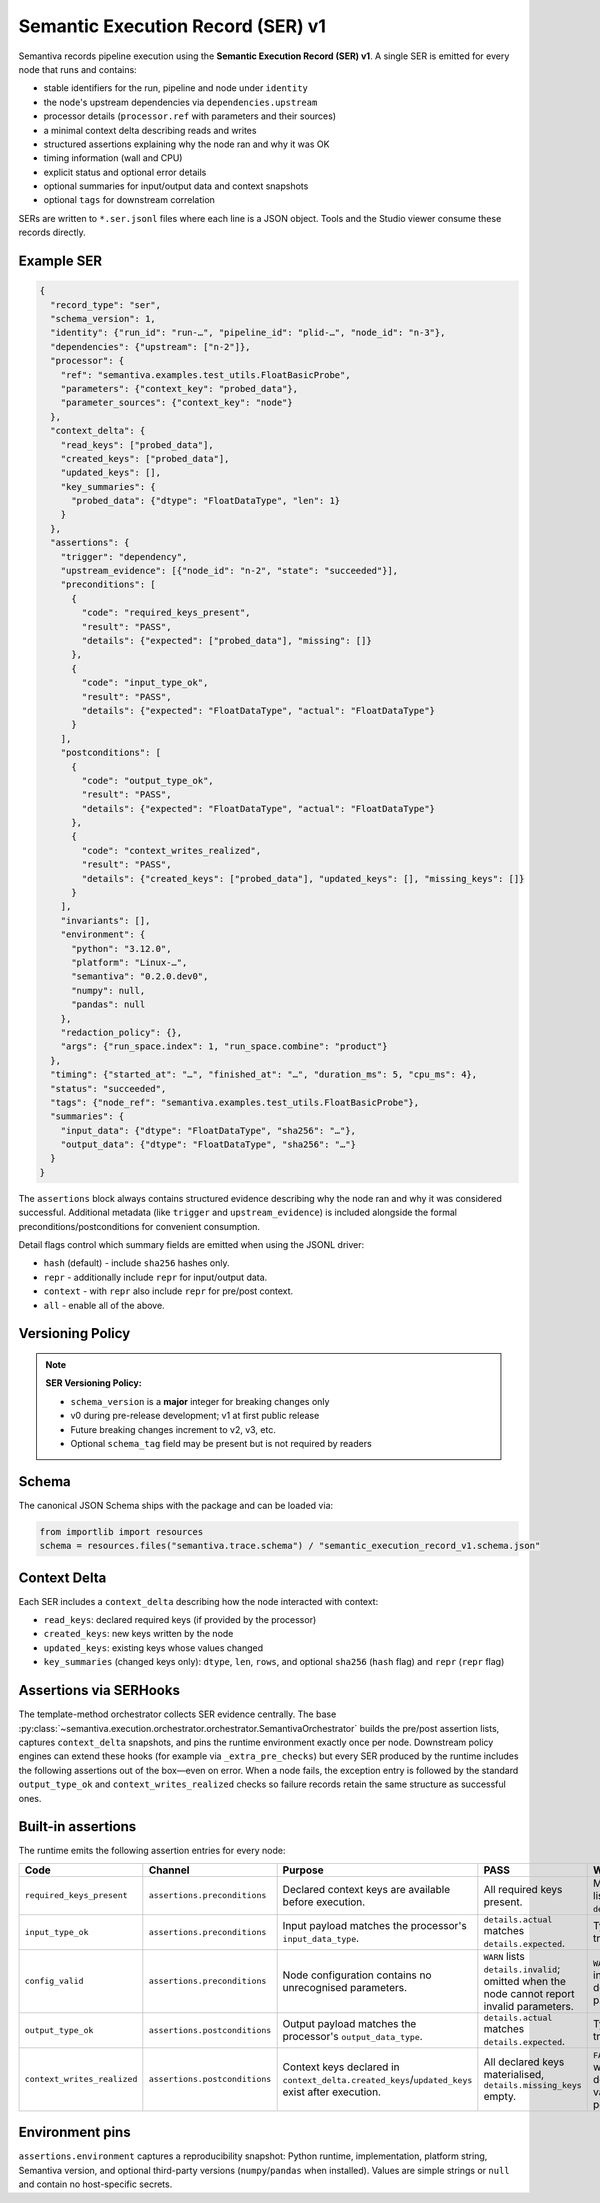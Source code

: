 Semantic Execution Record (SER) v1
==================================

Semantiva records pipeline execution using the **Semantic Execution Record (SER) v1**.  A
single SER is emitted for every node that runs and contains:

* stable identifiers for the run, pipeline and node under ``identity``
* the node's upstream dependencies via ``dependencies.upstream``
* processor details (``processor.ref`` with parameters and their sources)
* a minimal context delta describing reads and writes
* structured assertions explaining why the node ran and why it was OK
* timing information (wall and CPU)
* explicit status and optional error details
* optional summaries for input/output data and context snapshots
* optional ``tags`` for downstream correlation

SERs are written to ``*.ser.jsonl`` files where each line is a JSON object.  Tools
and the Studio viewer consume these records directly.

Example SER
-----------

.. code-block:: json

   {
     "record_type": "ser",
     "schema_version": 1,
     "identity": {"run_id": "run-…", "pipeline_id": "plid-…", "node_id": "n-3"},
     "dependencies": {"upstream": ["n-2"]},
     "processor": {
       "ref": "semantiva.examples.test_utils.FloatBasicProbe",
       "parameters": {"context_key": "probed_data"},
       "parameter_sources": {"context_key": "node"}
     },
     "context_delta": {
       "read_keys": ["probed_data"],
       "created_keys": ["probed_data"],
       "updated_keys": [],
       "key_summaries": {
         "probed_data": {"dtype": "FloatDataType", "len": 1}
       }
     },
     "assertions": {
       "trigger": "dependency",
       "upstream_evidence": [{"node_id": "n-2", "state": "succeeded"}],
       "preconditions": [
         {
           "code": "required_keys_present",
           "result": "PASS",
           "details": {"expected": ["probed_data"], "missing": []}
         },
         {
           "code": "input_type_ok",
           "result": "PASS",
           "details": {"expected": "FloatDataType", "actual": "FloatDataType"}
         }
       ],
       "postconditions": [
         {
           "code": "output_type_ok",
           "result": "PASS",
           "details": {"expected": "FloatDataType", "actual": "FloatDataType"}
         },
         {
           "code": "context_writes_realized",
           "result": "PASS",
           "details": {"created_keys": ["probed_data"], "updated_keys": [], "missing_keys": []}
         }
       ],
       "invariants": [],
       "environment": {
         "python": "3.12.0",
         "platform": "Linux-…",
         "semantiva": "0.2.0.dev0",
         "numpy": null,
         "pandas": null
       },
       "redaction_policy": {},
       "args": {"run_space.index": 1, "run_space.combine": "product"}
     },
     "timing": {"started_at": "…", "finished_at": "…", "duration_ms": 5, "cpu_ms": 4},
     "status": "succeeded",
     "tags": {"node_ref": "semantiva.examples.test_utils.FloatBasicProbe"},
     "summaries": {
       "input_data": {"dtype": "FloatDataType", "sha256": "…"},
       "output_data": {"dtype": "FloatDataType", "sha256": "…"}
     }
   }

The ``assertions`` block always contains structured evidence describing why the
node ran and why it was considered successful. Additional metadata (like
``trigger`` and ``upstream_evidence``) is included alongside the formal
preconditions/postconditions for convenient consumption.

Detail flags control which summary fields are emitted when using the JSONL
driver:

* ``hash`` (default) - include ``sha256`` hashes only.
* ``repr`` - additionally include ``repr`` for input/output data.
* ``context`` - with ``repr`` also include ``repr`` for pre/post context.
* ``all`` - enable all of the above.

Versioning Policy
-----------------

.. note::
   **SER Versioning Policy:**

   * ``schema_version`` is a **major** integer for breaking changes only
   * v0 during pre-release development; v1 at first public release
   * Future breaking changes increment to v2, v3, etc.
   * Optional ``schema_tag`` field may be present but is not required by readers

Schema
------

The canonical JSON Schema ships with the package and can be loaded via:

.. code-block:: python

   from importlib import resources
   schema = resources.files("semantiva.trace.schema") / "semantic_execution_record_v1.schema.json"

Context Delta
-------------
Each SER includes a ``context_delta`` describing how the node interacted with context:

- ``read_keys``: declared required keys (if provided by the processor)
- ``created_keys``: new keys written by the node
- ``updated_keys``: existing keys whose values changed
- ``key_summaries`` (changed keys only): ``dtype``, ``len``, ``rows``, and optional
  ``sha256`` (``hash`` flag) and ``repr`` (``repr`` flag)

Assertions via SERHooks
-----------------------
The template-method orchestrator collects SER evidence centrally. The base
:py:class:`~semantiva.execution.orchestrator.orchestrator.SemantivaOrchestrator`
builds the pre/post assertion lists, captures ``context_delta`` snapshots, and pins the
runtime environment exactly once per node. Downstream policy engines can extend
these hooks (for example via ``_extra_pre_checks``) but every SER produced
by the runtime includes the following assertions out of the box—even on error.
When a node fails, the exception entry is followed by the standard
``output_type_ok`` and ``context_writes_realized`` checks so failure records
retain the same structure as successful ones.

Built-in assertions
-------------------

The runtime emits the following assertion entries for every node:

.. list-table::
   :header-rows: 1

   * - Code
     - Channel
     - Purpose
     - PASS
     - WARN / FAIL
   * - ``required_keys_present``
     - ``assertions.preconditions``
     - Declared context keys are available before execution.
     - All required keys present.
     - Missing keys listed in ``details.missing``.
   * - ``input_type_ok``
     - ``assertions.preconditions``
     - Input payload matches the processor's ``input_data_type``.
     - ``details.actual`` matches ``details.expected``.
     - Type mismatch triggers ``FAIL``.
   * - ``config_valid``
     - ``assertions.preconditions``
     - Node configuration contains no unrecognised parameters.
     - ``WARN`` lists ``details.invalid``; omitted when the node cannot report invalid parameters.
     - ``WARN`` when inspection detected invalid parameters.
   * - ``output_type_ok``
     - ``assertions.postconditions``
     - Output payload matches the processor's ``output_data_type``.
     - ``details.actual`` matches ``details.expected``.
     - Type mismatch triggers ``FAIL``.
   * - ``context_writes_realized``
     - ``assertions.postconditions``
     - Context keys declared in ``context_delta.created_keys``/``updated_keys`` exist after execution.
     - All declared keys materialised, ``details.missing_keys`` empty.
     - ``FAIL`` when writes were declared but no value was persisted.

Environment pins
----------------

``assertions.environment`` captures a reproducibility snapshot: Python runtime,
implementation, platform string, Semantiva version, and optional third-party
versions (``numpy``/``pandas`` when installed). Values are simple strings or
``null`` and contain no host-specific secrets.
